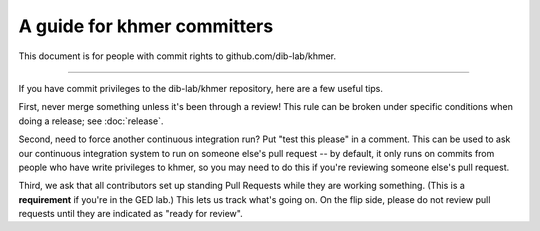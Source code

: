 A guide for khmer committers
============================

This document is for people with commit rights to github.com/dib-lab/khmer.

----

If you have commit privileges to the dib-lab/khmer repository, here are a
few useful tips.

First, never merge something unless it's been through a review!  This
rule can be broken under specific conditions when doing a release; see
:doc:`release`.

Second, need to force another continuous integration run? Put "test
this please" in a comment.  This can be used to ask our continuous
integration system to run on someone else's pull request -- by
default, it only runs on commits from people who have write privileges
to khmer, so you may need to do this if you're reviewing someone else's
pull request.

Third, we ask that all contributors set up standing Pull Requests
while they are working something.  (This is a **requirement** if
you're in the GED lab.)  This lets us track what's going on. On the
flip side, please do not review pull requests until they are indicated
as "ready for review".

